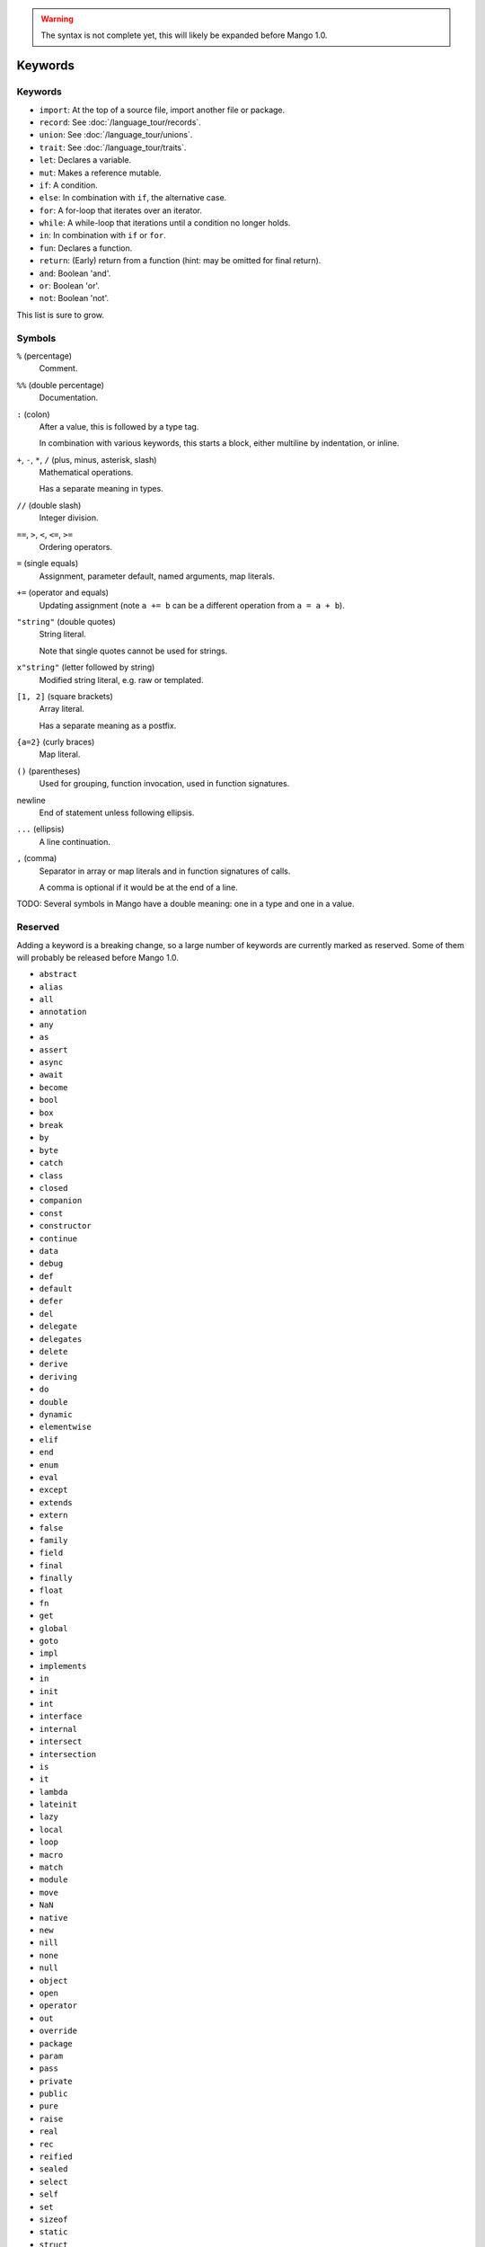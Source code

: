 
.. warning::
    The syntax is not complete yet, this will likely be expanded before Mango 1.0.

Keywords
===============================

Keywords
-------------------------------

* ``import``: At the top of a source file, import another file or package.
* ``record``: See :doc:`/language_tour/records`.
* ``union``: See :doc:`/language_tour/unions`.
* ``trait``: See :doc:`/language_tour/traits`.
* ``let``: Declares a variable.
* ``mut``: Makes a reference mutable.
* ``if``: A condition.
* ``else``: In combination with ``if``, the alternative case.
* ``for``: A for-loop that iterates over an iterator.
* ``while``: A while-loop that iterations until a condition no longer holds.
* ``in``: In combination with ``if`` or ``for``.
* ``fun``: Declares a function.
* ``return``: (Early) return from a function (hint: may be omitted for final return).
* ``and``: Boolean 'and'.
* ``or``: Boolean 'or'.
* ``not``: Boolean 'not'.

This list is sure to grow.

Symbols
-------------------------------

``%`` (percentage)
  Comment.

``%%`` (double percentage)
  Documentation.

``:`` (colon)
  After a value, this is followed by a type tag.

  In combination with various keywords, this starts a block, either multiline by indentation, or inline.

``+``, ``-``, ``*``, ``/`` (plus, minus, asterisk, slash)
  Mathematical operations.

  Has a separate meaning in types.

``//`` (double slash)
  Integer division.

``==``, ``>``, ``<``, ``<=``, ``>=``
  Ordering operators.

``=`` (single equals)
  Assignment, parameter default, named arguments, map literals.

``+=`` (operator and equals)
  Updating assignment (note ``a += b`` can be a different operation from ``a = a + b``).

``"string"`` (double quotes)
  String literal.

  Note that single quotes cannot be used for strings.

``x"string"`` (letter followed by string)
  Modified string literal, e.g. raw or templated.

``[1, 2]`` (square brackets)
  Array literal.

  Has a separate meaning as a postfix.

``{a=2}`` (curly braces)
  Map literal.

``()`` (parentheses)
  Used for grouping, function invocation, used in function signatures.

newline
  End of statement unless following ellipsis.

``...`` (ellipsis)
  A line continuation.

``,`` (comma)
  Separator in array or map literals and in function signatures of calls.

  A comma is optional if it would be at the end of a line.



TODO: Several symbols in Mango have a double meaning: one in a type and one in a value.

Reserved
-------------------------------

Adding a keyword is a breaking change, so a large number of keywords are currently marked as reserved. Some of them will probably be released before Mango 1.0.

* ``abstract``
* ``alias``
* ``all``
* ``annotation``
* ``any``
* ``as``
* ``assert``
* ``async``
* ``await``
* ``become``
* ``bool``
* ``box``
* ``break``
* ``by``
* ``byte``
* ``catch``
* ``class``
* ``closed``
* ``companion``
* ``const``
* ``constructor``
* ``continue``
* ``data``
* ``debug``
* ``def``
* ``default``
* ``defer``
* ``del``
* ``delegate``
* ``delegates``
* ``delete``
* ``derive``
* ``deriving``
* ``do``
* ``double``
* ``dynamic``
* ``elementwise``
* ``elif``
* ``end``
* ``enum``
* ``eval``
* ``except``
* ``extends``
* ``extern``
* ``false``
* ``family``
* ``field``
* ``final``
* ``finally``
* ``float``
* ``fn``
* ``get``
* ``global``
* ``goto``
* ``impl``
* ``implements``
* ``in``
* ``init``
* ``int``
* ``interface``
* ``internal``
* ``intersect``
* ``intersection``
* ``is``
* ``it``
* ``lambda``
* ``lateinit``
* ``lazy``
* ``local``
* ``loop``
* ``macro``
* ``match``
* ``module``
* ``move``
* ``NaN``
* ``native``
* ``new``
* ``nill``
* ``none``
* ``null``
* ``object``
* ``open``
* ``operator``
* ``out``
* ``override``
* ``package``
* ``param``
* ``pass``
* ``private``
* ``public``
* ``pure``
* ``raise``
* ``real``
* ``rec``
* ``reified``
* ``sealed``
* ``select``
* ``self``
* ``set``
* ``sizeof``
* ``static``
* ``struct``
* ``super``
* ``switch``
* ``sync``
* ``synchronized``
* ``tailrec``
* ``this``
* ``throw``
* ``throws``
* ``to``
* ``transient``
* ``true``
* ``try``
* ``type``
* ``unite``
* ``unsafe``
* ``until``
* ``use``
* ``val``
* ``var``
* ``vararg``
* ``virtual``
* ``volatile``
* ``when``
* ``where``
* ``with``
* ``xor``
* ``yield``
